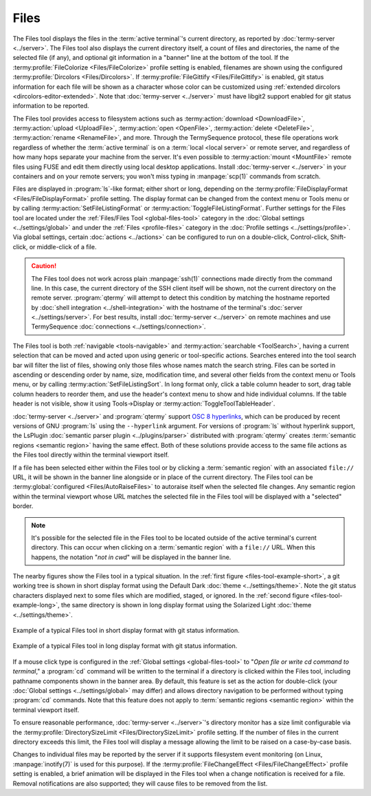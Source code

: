 .. Copyright © 2018 TermySequence LLC
.. SPDX-License-Identifier: CC-BY-SA-4.0

Files
=====

The Files tool displays the files in the :term:`active terminal`'s current directory, as reported by :doc:`termy-server <../server>`. The Files tool also displays the current directory itself, a count of files and directories, the name of the selected file (if any), and optional git information in a "banner" line at the bottom of the tool. If the :termy:profile:`FileColorize <Files/FileColorize>` profile setting is enabled, filenames are shown using the configured :termy:profile:`Dircolors <Files/Dircolors>`. If :termy:profile:`FileGittify <Files/FileGittify>` is enabled, git status information for each file will be shown as a character whose color can be customized using :ref:`extended dircolors <dircolors-editor-extended>`. Note that :doc:`termy-server <../server>` must have libgit2 support enabled for git status information to be reported.

The Files tool provides access to filesystem actions such as :termy:action:`download <DownloadFile>`, :termy:action:`upload <UploadFile>`, :termy:action:`open <OpenFile>`, :termy:action:`delete <DeleteFile>`, :termy:action:`rename <RenameFile>`, and more. Through the TermySequence protocol, these file operations work regardless of whether the :term:`active terminal` is on a :term:`local <local server>` or remote server, and regardless of how many hops separate your machine from the server. It's even possible to :termy:action:`mount <MountFile>` remote files using FUSE and edit them directly using local desktop applications. Install :doc:`termy-server <../server>` in your containers and on your remote servers; you won't miss typing in :manpage:`scp(1)` commands from scratch.

Files are displayed in :program:`ls`-like format; either short or long, depending on the :termy:profile:`FileDisplayFormat <Files/FileDisplayFormat>` profile setting. The display format can be changed from the context menu or Tools menu or by calling :termy:action:`SetFileListingFormat` or :termy:action:`ToggleFileListingFormat`. Further settings for the Files tool are located under the :ref:`Files/Files Tool <global-files-tool>` category in the :doc:`Global settings <../settings/global>` and under the :ref:`Files <profile-files>` category in the :doc:`Profile settings <../settings/profile>`.  Via global settings, certain :doc:`actions <../actions>` can be configured to run on a double-click, Control-click, Shift-click, or middle-click of a file.

.. caution:: The Files tool does not work across plain :manpage:`ssh(1)` connections made directly from the command line. In this case, the current directory of the SSH client itself will be shown, not the current directory on the remote server. :program:`qtermy` will attempt to detect this condition by matching the hostname reported by :doc:`shell integration <../shell-integration>` with the hostname of the terminal's :doc:`server <../settings/server>`. For best results, install :doc:`termy-server <../server>` on remote machines and use TermySequence :doc:`connections <../settings/connection>`.

The Files tool is both :ref:`navigable <tools-navigable>` and :termy:action:`searchable <ToolSearch>`, having a current selection that can be moved and acted upon using generic or tool-specific actions. Searches entered into the tool search bar will filter the list of files, showing only those files whose names match the search string. Files can be sorted in ascending or descending order by name, size, modification time, and several other fields from the context menu or Tools menu, or by calling :termy:action:`SetFileListingSort`. In long format only, click a table column header to sort, drag table column headers to reorder them, and use the header's context menu to show and hide individual columns. If the table header is not visible, show it using Tools→Display or :termy:action:`ToggleToolTableHeader`.

:doc:`termy-server <../server>` and :program:`qtermy` support `OSC 8 hyperlinks <https://gist.github.com/egmontkob/eb114294efbcd5adb1944c9f3cb5feda>`_, which can be produced by recent versions of GNU :program:`ls` using the ``--hyperlink`` argument. For versions of :program:`ls` without hyperlink support, the LsPlugin :doc:`semantic parser plugin <../plugins/parser>` distributed with :program:`qtermy` creates :term:`semantic regions <semantic region>` having the same effect. Both of these solutions provide access to the same file actions as the Files tool directly within the terminal viewport itself.

If a file has been selected either within the Files tool or by clicking a :term:`semantic region` with an associated ``file://`` URL, it will be shown in the banner line alongside or in place of the current directory. The Files tool can be :termy:global:`configured <Files/AutoRaiseFiles>` to autoraise itself when the selected file changes. Any semantic region within the terminal viewport whose URL matches the selected file in the Files tool will be displayed with a "selected" border.

.. note:: It's possible for the selected file in the Files tool to be located outside of the active terminal's current directory. This can occur when clicking on a :term:`semantic region` with a ``file://`` URL. When this happens, the notation "*not in cwd*" will be displayed in the banner line.

The nearby figures show the Files tool in a typical situation. In the :ref:`first figure <files-tool-example-short>`, a git working tree is shown in short display format using the Default Dark :doc:`theme <../settings/theme>`. Note the git status characters displayed next to some files which are modified, staged, or ignored. In the :ref:`second figure <files-tool-example-long>`, the same directory is shown in long display format using the Solarized Light :doc:`theme <../settings/theme>`.

.. _files-tool-example-short:

.. figure:: ../images/files-tool-short.png
   :alt: Picture of Files tool showing files in short display format.
   :align: center

   Example of a typical Files tool in short display format with git status information.

.. _files-tool-example-long:

.. figure:: ../images/files-tool-long.png
   :alt: Picture of Files tool showing files in long display format.
   :align: center

   Example of a typical Files tool in long display format with git status information.

If a mouse click type is configured in the :ref:`Global settings <global-files-tool>` to "*Open file or write cd command to terminal*," a :program:`cd` command will be written to the terminal if a directory is clicked within the Files tool, including pathname components shown in the banner area. By default, this feature is set as the action for double-click (your :doc:`Global settings <../settings/global>` may differ) and allows directory navigation to be performed without typing :program:`cd` commands. Note that this feature does not apply to :term:`semantic regions <semantic region>` within the terminal viewport itself.

To ensure reasonable performance, :doc:`termy-server <../server>`'s directory monitor has a size limit configurable via the :termy:profile:`DirectorySizeLimit <Files/DirectorySizeLimit>` profile setting. If the number of files in the current directory exceeds this limit, the Files tool will display a message allowing the limit to be raised on a case-by-case basis.

Changes to individual files may be reported by the server if it supports filesystem event monitoring (on Linux, :manpage:`inotify(7)` is used for this purpose). If the :termy:profile:`FileChangeEffect <Files/FileChangeEffect>` profile setting is enabled, a brief animation will be displayed in the Files tool when a change notification is received for a file. Removal notifications are also supported; they will cause files to be removed from the list.
